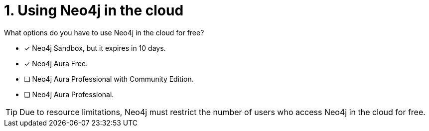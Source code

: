 [.question,role=multiple_choice]
= 1. Using Neo4j in the cloud

What options do you have to use Neo4j in the cloud for free?

* [x]  Neo4j Sandbox, but it expires in 10 days.
* [x]  Neo4j Aura Free.
* [ ]  Neo4j Aura Professional with Community Edition.
* [ ]  Neo4j Aura Professional.

[TIP,role=hint]
====
Due to resource limitations, Neo4j must restrict the number of users who access Neo4j in the cloud for free.
====